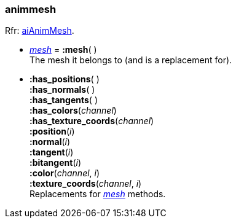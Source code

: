 
[[animmesh]]
===  animmesh

[small]#Rfr: link:++http://www.assimp.org/lib_html/structai_anim_mesh.html++[aiAnimMesh].#

* <<mesh, _mesh_>> = *:mesh*( ) +
[small]#The mesh it belongs to (and is a replacement for).#

* *:has_positions*( ) +
*:has_normals*( ) +
*:has_tangents*( ) +
*:has_colors*(_channel_) +
*:has_texture_coords*(_channel_) +
*:position*(_i_) +
*:normal*(_i_) +
*:tangent*(_i_) +
*:bitangent*(_i_) +
*:color*(_channel_, _i_) +
*:texture_coords*(_channel_, _i_) +
[small]#Replacements for <<mesh, _mesh_>> methods.#

